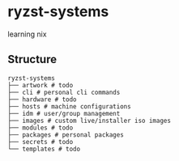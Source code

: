 * ryzst-systems
learning nix

** Structure
#+BEGIN_SRC
ryzst-systems
├── artwork # todo
├── cli # personal cli commands
├── hardware # todo
├── hosts # machine configurations
├── idm # user/group management
├── images # custom live/installer iso images
├── modules # todo
├── packages # personal packages
├── secrets # todo
└── templates # todo
#+END_SRC
